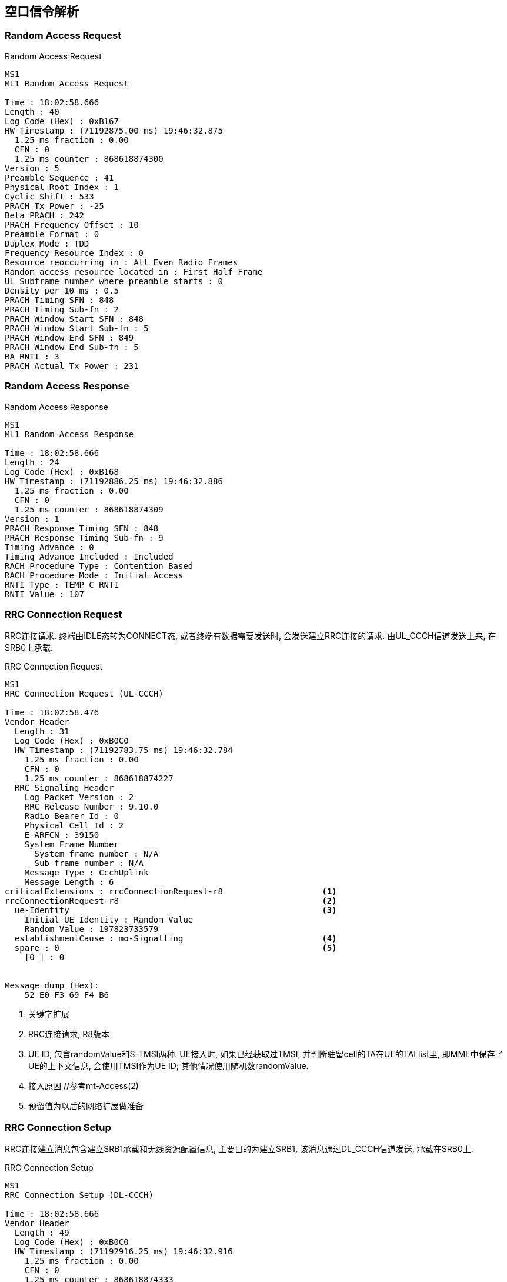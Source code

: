 == 空口信令解析

[[msg_radom_access_preamble]]
=== Random Access Request
.Random Access Request
----
MS1
ML1 Random Access Request

Time : 18:02:58.666
Length : 40
Log Code (Hex) : 0xB167
HW Timestamp : (71192875.00 ms) 19:46:32.875
  1.25 ms fraction : 0.00
  CFN : 0
  1.25 ms counter : 868618874300
Version : 5
Preamble Sequence : 41
Physical Root Index : 1
Cyclic Shift : 533
PRACH Tx Power : -25
Beta PRACH : 242
PRACH Frequency Offset : 10
Preamble Format : 0
Duplex Mode : TDD
Frequency Resource Index : 0
Resource reoccurring in : All Even Radio Frames
Random access resource located in : First Half Frame
UL Subframe number where preamble starts : 0
Density per 10 ms : 0.5
PRACH Timing SFN : 848
PRACH Timing Sub-fn : 2
PRACH Window Start SFN : 848
PRACH Window Start Sub-fn : 5
PRACH Window End SFN : 849
PRACH Window End Sub-fn : 5
RA RNTI : 3
PRACH Actual Tx Power : 231
----

[[msg_radom_access_response]]
=== Random Access Response
.Random Access Response
----
MS1
ML1 Random Access Response

Time : 18:02:58.666
Length : 24
Log Code (Hex) : 0xB168
HW Timestamp : (71192886.25 ms) 19:46:32.886
  1.25 ms fraction : 0.00
  CFN : 0
  1.25 ms counter : 868618874309
Version : 1
PRACH Response Timing SFN : 848
PRACH Response Timing Sub-fn : 9
Timing Advance : 0
Timing Advance Included : Included
RACH Procedure Type : Contention Based
RACH Procedure Mode : Initial Access
RNTI Type : TEMP_C_RNTI
RNTI Value : 107
----

[[msg_rrc_connection_request]]
=== RRC Connection Request
RRC连接请求. 终端由IDLE态转为CONNECT态, 或者终端有数据需要发送时, 会发送建立RRC连接的请求. 由UL_CCCH信道发送上来, 在SRB0上承载. 

.RRC Connection Request
----
MS1
RRC Connection Request (UL-CCCH)

Time : 18:02:58.476
Vendor Header
  Length : 31
  Log Code (Hex) : 0xB0C0
  HW Timestamp : (71192783.75 ms) 19:46:32.784
    1.25 ms fraction : 0.00
    CFN : 0
    1.25 ms counter : 868618874227
  RRC Signaling Header
    Log Packet Version : 2
    RRC Release Number : 9.10.0
    Radio Bearer Id : 0
    Physical Cell Id : 2
    E-ARFCN : 39150
    System Frame Number
      System frame number : N/A
      Sub frame number : N/A
    Message Type : CcchUplink
    Message Length : 6
criticalExtensions : rrcConnectionRequest-r8                    <1>
rrcConnectionRequest-r8                                         <2>
  ue-Identity                                                   <3>
    Initial UE Identity : Random Value                
    Random Value : 197823733579                      
  establishmentCause : mo-Signalling                            <4>
  spare : 0                                                     <5>
    [0 ] : 0


Message dump (Hex):
    52 E0 F3 69 F4 B6 
----

<1> 关键字扩展
<2> RRC连接请求, R8版本
<3> UE ID, 包含randomValue和S-TMSI两种. UE接入时, 如果已经获取过TMSI, 并判断驻留cell的TA在UE的TAI list里, 即MME中保存了UE的上下文信息, 会使用TMSI作为UE ID; 其他情况使用随机数randomValue. 
<4> 接入原因 //参考mt-Access(2)
<5> 预留值为以后的网络扩展做准备

[[msg_rrc_connection_setup]]
=== RRC Connection Setup
RRC连接建立消息包含建立SRB1承载和无线资源配置信息, 主要目的为建立SRB1, 该消息通过DL_CCCH信道发送, 承载在SRB0上. 

.RRC Connection Setup
----
MS1
RRC Connection Setup (DL-CCCH)

Time : 18:02:58.666
Vendor Header
  Length : 49
  Log Code (Hex) : 0xB0C0
  HW Timestamp : (71192916.25 ms) 19:46:32.916
    1.25 ms fraction : 0.00
    CFN : 0
    1.25 ms counter : 868618874333
  RRC Signaling Header
    Log Packet Version : 2
    RRC Release Number : 9.10.0
    Radio Bearer Id : 0
    Physical Cell Id : 2
    E-ARFCN : 39150
    System Frame Number
      System frame number : N/A
      Sub frame number : N/A
    Message Type : CcchDownlink
    Message Length : 24
rrc-TransactionIdentifier : 1                                   <1>
criticalExtensions : c1                                         <2>
c1 : rrcConnectionSetup-r8                                      <3>
rrcConnectionSetup-r8                                 
  radioResourceConfigDedicated                                  <4>
    srb-ToAddModList                                 
      SRB-ToAddModList :                                        <5>
        [0 ] :                                        
          srb-Identity : 1                                      <6>
          rlc-Config : explicitValue                            <7>
          explicitValue                               
            RLC-Config : am                                     <8>
            ul-AM-RLC                                           <9>
              t-PollRetransmit : ms80                           <10>
              pollPDU : p128                                    <11>
              pollByte : kB125                                  <12>
              maxRetxThreshold : t16                            <13>
            dl-AM-RLC                                           <14>
              t-Reordering : ms80                               <15>
              t-StatusProhibit : ms15                           <16>
          logicalChannelConfig : explicitValue                  <17>
          explicitValue                               
            priority : 1                                        <18>
            prioritisedBitRate : infinity                       <19>
            bucketSizeDuration : ms300                          <20>
            logicalChannelGroup : 0                             <21>
    mac-MainConfig : explicitValue                              <22>
    explicitValue                                     
      maxHARQ-Tx : n5                                           <23>
      periodicBSR-Timer : infinity                              <24>
      retxBSR-Timer : sf2560                                    <25>
      ttiBundling : False                                       <26>
      drx-Config                                     
        DRX-Config : release                                    <27>
      timeAlignmentTimerDedicated : infinity                    <28>
      phr-Config : setup                                        <29>
      periodicPHR-Timer : sf200                                 <30>
      prohibitPHR-Timer : sf100                                 <31>
      dl-PathlossChange : dB3                                   <32>
    physicalConfigDedicated                                     <33>
      pdsch-ConfigDedicated                                     <34>
        p-a : dB0                                               <35>
      pucch-ConfigDedicated                                     <36>
        ackNackRepetition : release                             <37>
        tdd-AckNackFeedbackMode : bundling                      <38>
      pusch-ConfigDedicated                                     <39>
        betaOffset-ACK-Index : 9                                <40>
        betaOffset-RI-Index : 5                                 <41>
        betaOffset-CQI-Index : 15                               <42>
      uplinkPowerControlDedicated                               <43>
        p0-UE-PUSCH : 0                                         <44>
        deltaMCS-Enabled : en0                                  <45>
        accumulationEnabled : True                              <46>
        p0-UE-PUCCH : 0                                         <47>
        pSRS-Offset : 3                                         <48>
        extensionBit0 : 0                                       <49>
        filterCoefficient : fc0                                 <50>
      cqi-ReportConfig                                          <51>
        nomPDSCH-RS-EPRE-Offset : 0                             <52>
      antennaInfo : explicitValue                               <53>
      explicitValue                                  
        transmissionMode : tm2                                  <54>
        ue-TransmitAntennaSelection : release                   <55>
      schedulingRequestConfig                                   <56>
        SchedulingRequestConfig : setup                         <57>
        sr-PUCCH-ResourceIndex : 0                              <58>
        sr-ConfigIndex : 72                                     <59>
        dsr-TransMax : n64                                      <60>

Message dump (Hex):                              
    68 12 98 0F A9 A0 19 83 B0 FA                
    73 3E 45 E5 C9 2B F8 60 C0 10                
    A0 01 22 00                                  
----                                             


<1> RRC消息ID
<2> 关键扩展c1 //c1是什么意思? 
<3> RRC连接建立, R8版本
<4> 无线资源配置专用
<5> 添加SRB
<6> 建立SRB1
<7> ?
<8> SRB采用AM接收模式. 关于模式: 透明模式(TM), 非确认模式(UM)和确认模式(AM)
<9> UE侧的上行RLC配置, 主要配置RLC数据接收侦测规则. SRB1上下行采用AM RLC模式
<10> AMD PDU重传检测定时器时长. 发送端发送某个Poll的AMD PDU后, 如果在该定时器超时后, 还没有收到响应, 则重新触发Poll.
<11> UE 触发Polling的PDU字节数据量门限. 轮询间隔SDU数, 该参数给出了一个触发轮询的门限值, 发送了PollSDU个SDU后触发一次轮询. 此处的p128对应为128个PDU
<12> PollByte为AM PDU侦测字节数. 触发每个pollByte字节的一个轮询. 此处kB125对应125kB
<13> UE AM模式RLC ARQ最大重传次数. 该参数用于配置UE,表示RLC ARQ最大重传次数,用于限制一个AM PDU的重传次数. 当等于该值时,将向高层上报不可恢复的错误,触发RRC连接重建. t16对应16次重传输. 
<14> UE侧的下行RLC配置, 主要配置RLC数据接收状态上报规则. 
<15> UE AM模式接收端重排序定时器, 用于触发RESET PDU的重传. 该参数用于配置UE,表示AM 模式接收端重排序定时器的大小. 此处ms80表示80ms. 
<16> UE禁止发送状态报告定时器. 该参数用于配置UE表示AM模式接收端禁止发送状态报告的定时器大小. 即在本时长内不允许上报状态报告. ms15表示15ms. 
<17> SRB1的逻辑信道配置
<18> SRB1逻辑信道优先级, 值越小优先级越高. UE调度器按逻辑信道优先级由高到低优先速率; 所有业务优先速率保证后, 按逻辑信道优先级由高到低依次分配资源. 
<19> SRB1逻辑信道优先速率. UE调度器按逻辑信道优先级由高到低依次保证逻辑信道的优先速率. Infinity仅仅适用于SRB1和SRB2.
<20> SRB1 bucket size调整持续时间, 300ms
<21> 根据业务的不同, UE可能建立大量的无线承载(radio bearer, 每个bearer对应一个逻辑信道), 如果为每一个逻辑信道上报一个BSR, 会带来大量的信令开销. 为了避免这种开销, LTE引入了LCG(Logical Channel Group)的概念, 并将每个逻辑信道放入一个LCG(共4个)中. UE基于LCG来上报BSR, 而不是为每个逻辑信道上报一个BSR. 某个逻辑信道所属的LCG是在逻辑信道建立时通过IE: LogicalChannelConfig 的logicalChannelGroup字段来设置的 . CCCH, SRB1, SRB2默认属于LCG 0
<22> MAC层主要配置
<23> UL HARQ的最大传输次数.
<24> 周期性BSR上报定时器(子帧). ENUMERATED {sf5, sf10, sf16, sf20, sf32, sf40, sf64, sf80,sf128, sf160, sf320, sf640, sf1280, sf2560,infinity, spare1},infinity表示去使能. 
<25> SR重传定时器(子帧).为提高BSR的健壮性, LTE提供了一个重传BSR的机制: 这是为了避免UE发送了BSR却一直没有收到UL grant的情况. eNodeB通过IE: MAC-MainConfig的retxBSR-Timer字段为UE配置了一个timer, 当该timer超时且UE的任意一个LCG的任意一个逻辑信道里有数据可以发送时, 将会触发BSR. ENUMERATED {sf320, sf640, sf1280, sf2560, sf5120,sf10240, spare2, spare1} 
<26> TTI捆绑只对FDD有效, 对TDD仅仅适用于配置为0, 1以及6的情况. FALSE不绑定, TURE表示TTI捆绑有效. 
<27> RX-Config : release
<28> 上行时间对齐定时器, 该参数表示UE上行时间对齐的定时器长度, 该定时器超时, 则认为UE上行失步. 
取值范围: SF500(500个子帧), SF750(750个子帧), SF1280(1280个子帧), SF1920(1920个子帧), SF2560(2560个子帧), SF5120(5120个子帧), SF10240(10240个子帧), INFINITY(无穷大)
<29> 功率余量报告配置, PHR(power headroom report)
<30> 功率余量报告周期定时器
<31> 禁止上报功率剩余报告定时器
<32> PHR报告的下行路径损耗变化. ENUMERATED {dB1, dB3, dB6, infinity}
什么时候报告功率余量? 功率余量报告定时器: 当UE有传输新数据的上行资源, prohibitPHR-Timer  超时或者已经超时且在上次传输功率余量报告之后, 路径损耗的变化值大于dl-PathlossChange dB. 触发功率余量报告(PHR); periodicPHR-Timer超时, 触发功率余量报告
<33> 物理层配置专用
<34> PDSCH配置专用
<35> PA=0 //?
<36> PUCCH配置专用
<37> 此处"release"为清除此配置以及停止使用相关资源. 若设置为"setup", 采用相应的接收配置以及开始使用相关的资源. 
<38> TDD-确认非确认反馈模式 绑定模式
<39> PUSCH配置专用
<40> ACK随路偏置索引, 该参数表示ACK随路偏置索引. INTEGER (0..15)
<41> RI随路偏置索引, 该参数表示RI随路偏置索引. INTEGER (0..15)
<42> CQI随路偏置索引, 该参数表示RI随路偏置索引. INTEGER (0..15)
<43> 上行链路功控专用
<44> INTEGER (-8..7) //?
<45> 根据不同MCS格式调整UE发射功率的开关. 取值范围(0:不能够; 1:能够)
<46> 累积使能, (0:不能够; 1:能够) //?
<47> INTEGER (-8..7) //?
<48> SRS相对PUSCH的功率偏置, INTEGER (0..15)
<49> //?
<50> RSRP滤波系数. 该参数表示UE估算路损过程中, 对RSRP测量值进行滤波的alpha滤波系数. 
<51> CQI配置
<52> //?
<53> 天线配置
<54> 传输模式TM2, 标识UE所使用的传输模式
<55> 终端UE传输天线选择, Setup或release. Setup表示开环或者闭环. //?
<56> 调度请求配置信息
<57> 调度请求配置信息类型setup
<58> SR PUCCH资源索引, SR(资源调度请求), BSR(上行数据缓冲域状态报告过程)根据规范BSR过程: UE在收到网络端的逻辑信道配置信息后, 根据其中的逻辑信道标识号, 优先级, 逻辑信道组等信息, 将每个逻辑信道归属于固定的逻辑信道组. BSR主要功能是向eNB报告UE端上行数据缓冲域中的数据量, 从而能够从eNB获取上行资源来传输缓冲域中的数据. MAC层触发了BSR过程之后, 如果没有传输BSR的资源则立即触发SR过程, 向eNB申请至少4字节的上行资源以便能够传输BSR及其对应的MAC字头. 两者关系可类似于一阶段接入和二阶段接入的关系. 
<59> //?
<60> //?

[[msg_rrc_connection_setup_complete]]
=== RRC Connection Setup Complete
.RRC Connection Setup Complete
----
MS1
RRC Connection Setup Complete (UL-DCCH)

Time : 18:02:58.666
Vendor Header
  Length : 101
  Log Code (Hex) : 0xB0C0
  HW Timestamp : (71192920.00 ms) 19:46:32.920
    1.25 ms fraction : 0.00
    CFN : 0
    1.25 ms counter : 868618874336
  RRC Signaling Header
    Log Packet Version : 2
    RRC Release Number : 9.10.0
    Radio Bearer Id : 1
    Physical Cell Id : 2
    E-ARFCN : 39150
    System Frame Number
      System frame number : N/A
      Sub frame number : N/A
    Message Type : DcchUplink
    Message Length : 76
rrc-TransactionIdentifier : 1
criticalExtensions : c1
c1 : rrcConnectionSetupComplete-r8
rrcConnectionSetupComplete-r8                                   <1>
  selectedPLMN-Identity : 1                                     <2>
  registeredMME                                                 <3>
    mmegi : 0000000000000010
      [0 ] : 0
      [1 ] : 0
      [2 ] : 0
      [3 ] : 0
      [4 ] : 0
      [5 ] : 0
      [6 ] : 0
      [7 ] : 0
      [8 ] : 0
      [9 ] : 0
      [10] : 0
      [11] : 0
      [12] : 0
      [13] : 0
      [14] : 1
      [15] : 0
    mmec
      MMEC : (0x1) : 1
  dedicatedInfoNAS                                              <4>
    Protocol Discriminator : 7 (EMM)
    Message Type : Attach Request
    Message Contents : 17 71 ...


Message dump (Hex):
    22 20 00 02 01 46 17 71 87 86
    9D 04 07 41 02 0B F6 00 F1 10
    00 02 01 01 00 00 33 05 E0 F0
    00 00 01 00 05 02 02 D0 31 D1
    52 00 F1 10 31 32 5C 0A 00 13
    FF FF FF FF FE 90 11 03 4F 18
    A6 40 08 04 02 60 04 00 02 1F
    02 F1 5D 01 02 E0 
----

<1> RRC连接建立完成消息
<2> 指示UE选择的PLMN,如果是1, 表示在SIB1消息里面的第一个PLMN, 如果是2, 表示在SIB1消息里面的第二个PLMN. 以此类推
<3> //?
<4> 传输UE和网络层的NAS层消息. eNB层透传此消息给MME. 

[[msg_ue_capability_enquir]]
=== UE Capability Enquir
UE能力查询请求消息, 由基站发往终端. 查询UE在不同网络的接入能力. 
.UE Capability Enquir
------
MS1
UE Capability Enquiry (DL-DCCH)

Time : 18:02:59.486
Vendor Header
  Length : 30
  Log Code (Hex) : 0xB0C0
  HW Timestamp : (71193813.75 ms) 19:46:33.814
    1.25 ms fraction : 0.00
    CFN : 0
    1.25 ms counter : 868618875051
  RRC Signaling Header
    Log Packet Version : 2
    RRC Release Number : 9.10.0
    Radio Bearer Id : 1
    Physical Cell Id : 2
    E-ARFCN : 39150
    System Frame Number
      System frame number : N/A
      Sub frame number : N/A
    Message Type : DcchDownlink
    Message Length : 5
rrc-TransactionIdentifier : 1
criticalExtensions : c1
c1 : ueCapabilityEnquiry-r8
ueCapabilityEnquiry-r8
  ue-CapabilityRequest                                                    <1>
    UE-CapabilityRequest :                                                <2>
      [0 ] : 
        extensionBit0 : 0
        Optionalitem : eutra
      [1 ] : 
        extensionBit0 : 0
        Optionalitem : utra
      [2 ] : 
        extensionBit0 : 0
        Optionalitem : geran-cs
      [3 ] : 
        extensionBit0 : 0
        Optionalitem : geran-ps
      [4 ] : 
        extensionBit0 : 0
        Optionalitem : cdma2000-1XRTT


Message dump (Hex):
    3A 10 04 8D 00 

------
<1> UE能力查询
<2> UE能力查询的制式列表

[[msg_ue_capability_info]]
=== UE Capability Information
UE根据前一个消息会把自己的无线接入能力上报给上层网络, 并与网络MME中存储的能力进行比对更新, 以应备后续的通信服务需求. 

.UE Capability Information
------
MS1
UE Capability Information (UL-DCCH)

Time : 18:02:59.486
Vendor Header
  Length : 53
  Log Code (Hex) : 0xB0C0
  HW Timestamp : (71193813.75 ms) 19:46:33.814
    1.25 ms fraction : 0.00
    CFN : 0
    1.25 ms counter : 868618875051
  RRC Signaling Header
    Log Packet Version : 2
    RRC Release Number : 9.10.0
    Radio Bearer Id : 1
    Physical Cell Id : 2
    E-ARFCN : 39150
    System Frame Number
      System frame number : N/A
      Sub frame number : N/A
    Message Type : DcchUplink
    Message Length : 28
rrc-TransactionIdentifier : 1
criticalExtensions : c1
c1 : ueCapabilityInformation-r8
ueCapabilityInformation-r8                                                <1>
  ue-CapabilityRAT-ContainerList                                          <2>
    UE-CapabilityRAT-ContainerList : 
      [0 ] : 
        extensionBit0 : 0
        RAT Type : eutra                                                  <3>
        UE EUTRA Capability
          extensionBit0 : 0
          accessStratumRelease : rel9                                     <4>
          ue-Category : 3                                                 <5>
          pdcp-Parameters                                                 <6>
            profile0x0001 : True                                          <7>
            profile0x0002 : True
            profile0x0003 : False
            profile0x0004 : False
            profile0x0006 : False
            profile0x0101 : False
            profile0x0102 : False
            profile0x0103 : False
            profile0x0104 : False
          phyLayerParameters                                              <8>
            ue-TxAntennaSelectionSupported : False                        <9>
            ue-SpecificRefSigsSupported : False                           <10>
          rf-Parameters                                                   <11>
            supportedBandListEUTRA                                        <12>
              SupportedBandListEUTRA : 
                [0 ] : 
                  bandEUTRA : 38                                          <13>
                  halfDuplex : False                                      <14>
                [1 ] : 
                  bandEUTRA : 39
                  halfDuplex : False
                [2 ] : 
                  bandEUTRA : 40
                  halfDuplex : False
          measParameters                                                  <15>
            bandListEUTRA                                                 <16>
              BandListEUTRA : 
                [0 ] : 
                  interFreqBandList                                       <17>
                    InterFreqBandList : 
                      [0 ] : 
                        interFreqNeedForGaps : True                       <18>
                      [1 ] : 
                        interFreqNeedForGaps : True
                      [2 ] : 
                        interFreqNeedForGaps : True
                [1 ] : 
                  interFreqBandList
                    InterFreqBandList : 
                      [0 ] : 
                        interFreqNeedForGaps : True
                      [1 ] : 
                        interFreqNeedForGaps : True
                      [2 ] : 
                        interFreqNeedForGaps : True
                [2 ] : 
                  interFreqBandList
                    InterFreqBandList : 
                      [0 ] : 
                        interFreqNeedForGaps : True
                      [1 ] : 
                        interFreqNeedForGaps : True
                      [2 ] : 
                        interFreqNeedForGaps : True
          Feature Group Indicators
            Contents (hex) : 7E0DD880                                     <19>
            1 : NO : PUSCH intra-subframe hopping, DCI format 3a, TM5, Aperiodic CQI reporting mode 2-0 and 2-2
            2 : YES : PUCCH format 2a and 2b, Absolute TPC commands for PUSCH, Resource allocation type 1 for PDSCH, Periodic CQI reporting mode 2-0 and 2-1
            3 : YES : 5bit RLC UM SN, 7bit PDCP SN
            4 : YES : Short DRX cycle
            5 : YES : Long DRX cycle, DRX command MAC control element
            6 : YES : Prioritised bit rate
            7 : YES : RLC UM
            8 : NO : EUTRA RRC_CONNECTED to UTRA CELL_DCH PS handover
            9 : N/A : EUTRA RRC_CONNECTED to GERAN GSM_Dedicated handover
            10 : NO : EUTRA RRC_CONNECTED to GERAN (Packet_) Idle by Cell Change Order with or without NACC
            11 : N/A : EUTRA RRC_CONNECTED to CDMA2000 1xRTT CS Active handover
            12 : N/A : EUTRA RRC_CONNECTED to CDMA2000 HRPD Active handover
            13 : YES : Inter-frequency handover (within FDD or TDD)
            14 : YES : Measurement reporting event A4 (Neighbour > threshold) and A5 (Serving < threshold1 & Neighbour > threshold2)
            15 : N/A : Measurement reporting event B1 (Neighbour > threshold)
            16 : YES : Non-ANR related periodical measurement reporting intra-frequency, inter-frequency (if applicable) and inter-RAT (if applicable)
            17 : YES : Periodical measurement reporting for SON/ANR, ANR related intra-frequency measurement reporting events
            18 : YES : ANR related inter-frequency measurement reporting events
            19 : NO : ANR related inter-RAT measurement reporting events
            20 : YES : Support for SRB1 and SRB2 for DCCH + 8x AM DRB and DCCH + 5x AM DRB + 3x UM DRB
            21 : YES : Predefined intra- and/or inter-subframe frequency hopping for PUSCH with N_sb > 1
            22 : NO : UTRAN measurements, reporting and measurement reporting event B2 in E-UTRA connected mode
            23 : NO : GERAN measurements, reporting and measurement reporting event B2 in E-UTRA connected mode
            24 : NO : 1xRTT measurements, reporting and measurement reporting event B2 in E-UTRA connected mode
            25 : YES : Inter-frequency measurements and reporting in E-UTRA connected mode
            26 : NO : HRPD measurements and reporting in E-UTRA connected mode
            27 : N/A : EUTRA RRC_CONNECTED to UTRA CELL_DCH CS handover
            28 : NO : TTI bundling
            29 : NO : Semi-Persistent Scheduling
            30 : NO : Handover between FDD and TDD
          nonCriticalExtension                                            <20>
            phyLayerParameters-v920                                       <21>
            interRAT-ParametersGERAN-v920                                 <22>
            csg-ProximityIndicationParameters-r9                          <23>
            neighCellSI-AcquisitionParameters-r9                          <24>
            son-Parameters-r9                                             <25>
            nonCriticalExtension
              octets : 80 00 00 00 00 


Message dump (Hex):
    3A 01 01 8C 51 80 02 95 32 70
    40 B8 2E 0B BF 06 EC 40 00 10
    01 02 C0 00 00 00 00 00 
------

<1> UE能力信息
<2> UE支持网络制式的列表, 该列表中优先介绍LTE的支持能力, 然后介绍是否包含3G能力, 如果包含就会介绍, 最后介绍包含2G的能力. 
<3> 系统类型 - 支持EUTRAN系统
<4> UE使用的协议版本, R8/9/10
<5> UE能力等级, 协议规定取值范围1～5, 一般商用终端为CAT3(E392等)或CAT4(E5375), 本UE支持CAT3. UE能力级详见[later]
<6> UE PDCP层参数
<7> Profile: 在ROHC的框架下, 针对不同的协议的数据流, 有不同的头部压缩算法. Profile定义了针对特定协议层数据流的压缩方式. Profile ID用于标识Profile. Profile ID为0x0000表示不压缩. 如果信令中有这一条:  maxNumberROHC-ContextSessions --- cs2(0)表示为UE支持的并发激活ROHC 上下文的最大数量. CS2表示2个上下文. 如果终端不支持ROHC profiles,网络侧会忽略此值. 
<8> UE物理层参数
<9> 该值如果为TURE, 则表示UE有能力支持TS 36.213[8.7]中所描述的UE传输天线选择. FALSE则表示能力不支持该传输天线选择. 参见 http://www.sharetechnote.com/html/Handbook_LTE_UeTxAntennaSelection.html[UE Transmission Antenna Selection]
<10> 标识是否支持UE特定参考信号. 该信号在天线端口5上传输. FALSE表示不支持
<11> UE RF参数
<12> 支持的带宽表,本表表示支持38,  39, 40频段. 
<13> 支持频段38
<14> 半双工标识. 如果为TURE那么该频带仅支持半双工操作, 否则支持全双工操作. 此条消息表示支持全双工操作. 
<15> 测量参数
<16> 条目列表, 对应于每一个支持 EUTRA 频带, 其排列的顺序与supportedEUTRA-BandList.的排列顺序一样. 
<17> 支持异频测量的列表
<18> 表示当在bandListEUTRA以及在interFreqBandList 中所给出的E-UTRA 频带上进行测量时, 是否需要测量间隔. TRUE表示需要测量间隔. 
<19> 功能组指示, 每个BIT表示一个功能, 共32bit, 具体的定义可以参考36331协议的Table B.1-1: Definitions of feature group indicators
<20> 非关键扩展参数
<21> R9协议新增的物理层能力参数
<22> R9协议新增的GERAN异系统互操作参数
<23> R9协议新增的CSG(关闭用户组)接入指示参数. 只有归属于该CSG的用户才允许接入该小区. 
<24> 邻区系统消息获得参数. 
<25> R9协议新增的SON能力参数

[[msg_security_mode_command]]
=== Security Mode Command

.Security Mode Command
------
MS1
Security Mode Command

Time : 18:02:59.379
Vendor Header
  Length : 25
  Log Code (Hex) : 0xB0EC
  HW Timestamp : (71193708.75 ms) 19:46:33.709
    1.25 ms fraction : 0.00
    CFN : 0
    1.25 ms counter : 868618874967
Protocol Discriminator : (7) EPS mobility management messages
Security Header Type : 0
Message Type : 93
Selected NAS Security Algorithms
  Type Of Ciphering Algorithm : (0) EPS encryption algorithm EEA0 (ciphering not used)  <1>
  Type Of Integrity Protection Algorithm : (1) EPS integrity algorithm 128-EIA1  <2>
NAS Key Set Identifier
  TSC : (0) Native security context
  NAS Key Set Identifier : 0
Replayed UE Security Capabilities
  Length : 4
  EPS encryption algorithm EEA0 : Supported
  EPS encryption algorithm 128EEA1 : Supported
  EPS encryption algorithm 128EEA2 : Supported
  EPS encryption algorithm EEA3 : Not supported
  EPS encryption algorithm EEA4 : Not supported
  EPS encryption algorithm EEA5 : Not supported
  EPS encryption algorithm EEA6 : Not supported
  EPS encryption algorithm EEA7 : Not supported
  EPS integrity algorithm EIA0 : Supported
  EPS integrity algorithm 128EIA1 : Supported
  EPS integrity algorithm 128EIA2 : Supported
  EPS integrity algorithm EIA3 : Supported
  EPS integrity algorithm EIA4 : Not supported
  EPS integrity algorithm EIA5 : Not supported
  EPS integrity algorithm EIA6 : Not supported
  EPS integrity algorithm EIA7 : Not supported
  UMTS encryption algorithm UEA0 : Not supported
  UMTS encryption algorithm UEA1 : Not supported
  UMTS encryption algorithm UEA2 : Not supported
  UMTS encryption algorithm UEA3 : Not supported
  UMTS encryption algorithm UEA4 : Not supported
  UMTS encryption algorithm UEA5 : Not supported
  UMTS encryption algorithm UEA6 : Not supported
  UMTS encryption algorithm UEA7 : Not supported
  UMTS integrity algorithm UIA1 : Not supported
  UMTS integrity algorithm UIA2 : Not supported
  UMTS integrity algorithm UIA3 : Not supported
  UMTS integrity algorithm UIA4 : Not supported
  UMTS integrity algorithm UIA5 : Not supported
  UMTS integrity algorithm UIA6 : Not supported
  UMTS integrity algorithm UIA7 : Not supported


Message dump (Hex):
    07 5D 01 00 04 E0 F0 00 00 

------

<1> 加密算法, 对SRB和DRB都有效,  R9协议规定eea2表示AES算法, EEA1表示snow 3G算法, EEA0表示为NULL; R8协议未对空算法进行定义和设置标志位. , 当前采用的是EEA0.
<2> 完整性保护算法, 仅对SRB生效, 协议规定EIA2表示AES算法, EIA1表示snow 3G算法. UE协议版本R9是EIA0-v920为空算法加密; R8协议的spare(7)为空算法加密. UE会首先验证本条SecurityModeCommand 消息的完整性保护. 

[[msg_security_mode_complete]]
=== Security Mode Complete

. Security Mode Complete
------
MS1
Security Mode Complete

Time : 18:02:59.380
Vendor Header
  Length : 24
  Log Code (Hex) : 0xB0ED
  HW Timestamp : (71193711.25 ms) 19:46:33.711
    1.25 ms fraction : 0.00
    CFN : 0
    1.25 ms counter : 868618874969
Protocol Discriminator : (7) EPS mobility management messages
Security Header Type : 0
Message Type : 94

Message dump (Hex):
    07 5E 00 00 00 00 00 00 

------

[[msg_rrc_connection_reconfig]]
=== RRC Connection Reconfiguration

.RRC Connection Reconfiguration
------
MS1
RRC Connection Reconfiguration (DL-DCCH)

Time : 18:02:59.504
Vendor Header
  Length : 220
  Log Code (Hex) : 0xB0C0
  HW Timestamp : (71193845.00 ms) 19:46:33.845
    1.25 ms fraction : 0.00
    CFN : 0
    1.25 ms counter : 868618875076
  RRC Signaling Header
    Log Packet Version : 2
    RRC Release Number : 9.10.0
    Radio Bearer Id : 1
    Physical Cell Id : 2
    E-ARFCN : 39150
    System Frame Number
      System frame number : N/A
      Sub frame number : N/A
    Message Type : DcchDownlink
    Message Length : 195
rrc-TransactionIdentifier : 1
criticalExtensions : c1
c1 : rrcConnectionReconfiguration-r8
rrcConnectionReconfiguration-r8                                           <1>
  measConfig                                                              <2>
    measObjectToAddModList
      MeasObjectToAddModList : 
        [0 ] : 
          measObjectId : 1
          measObject : measObjectEUTRA
          measObjectEUTRA
            carrierFreq : 39150
            allowedMeasBandwidth : mbw100
            presenceAntennaPort1 : False
            neighCellConfig
              Binary string (Bin) : 00
                [0 ] : 0
                [1 ] : 0
    reportConfigToAddModList                                              <3>
      ReportConfigToAddModList : 
        [0 ] : 
          reportConfigId : 1
          reportConfig : reportConfigEUTRA
          reportConfigEUTRA
            triggerType : event
            eventId : eventA1
            a1-Threshold
              ThresholdEUTRA : threshold-RSRP
              threshold-RSRP : 52
            hysteresis : 1
            timeToTrigger : ms40
            triggerQuantity : rsrp
            reportQuantity : sameAsTriggerQuantity
            maxReportCells : 8
            reportInterval : ms640
            reportAmount : r8
        [1 ] : 
          reportConfigId : 2
          reportConfig : reportConfigEUTRA
          reportConfigEUTRA
            triggerType : event
            eventId : eventA2
            a2-Threshold
              ThresholdEUTRA : threshold-RSRP
              threshold-RSRP : 51
            hysteresis : 1
            timeToTrigger : ms40
            triggerQuantity : rsrp
            reportQuantity : sameAsTriggerQuantity
            maxReportCells : 8
            reportInterval : ms640
            reportAmount : r8
        [2 ] : 
          reportConfigId : 3
          reportConfig : reportConfigEUTRA
          reportConfigEUTRA
            triggerType : event
            eventId : eventA1
            a1-Threshold
              ThresholdEUTRA : threshold-RSRQ
              threshold-RSRQ : 32
            hysteresis : 1
            timeToTrigger : ms40
            triggerQuantity : rsrq
            reportQuantity : sameAsTriggerQuantity
            maxReportCells : 8
            reportInterval : ms640
            reportAmount : r8
        [3 ] : 
          reportConfigId : 4
          reportConfig : reportConfigEUTRA
          reportConfigEUTRA
            triggerType : event
            eventId : eventA2
            a2-Threshold
              ThresholdEUTRA : threshold-RSRQ
              threshold-RSRQ : 1
            hysteresis : 1
            timeToTrigger : ms40
            triggerQuantity : rsrq
            reportQuantity : sameAsTriggerQuantity
            maxReportCells : 8
            reportInterval : ms640
            reportAmount : r8
    measIdToAddModList                                                    <4>
      MeasIdToAddModList : 
        [0 ] : 
          measId : 1
          measObjectId : 1
          reportConfigId : 1
        [1 ] : 
          measId : 2
          measObjectId : 1
          reportConfigId : 2
        [2 ] : 
          measId : 3
          measObjectId : 1
          reportConfigId : 3
        [3 ] : 
          measId : 4
          measObjectId : 1
          reportConfigId : 4
    quantityConfig                                                        <5>
      quantityConfigEUTRA
        extensionBit1 : 0
        filterCoefficientRSRQ : fc6
    s-Measure : 0                                                         <6>
  dedicatedInfoNASList :                                                  <7>
    [0 ] : 
      Protocol Discriminator : 7 (EMM)
      Message Type : Attach Accept
      Message Contents : 27 DA C5 CD 60 02 07 42 02 49 06 40 00 F1 10 31 32 00 49 52 02 C1 05 07 FF FF FF FF 06 05 63 6D 6E 65 74 05 01 46 00 00 01 5E 04 FE B7 4E 00 58 32 27 29 80 80 21 10 02 00 00 10 81 06 08 08 08 08 83 06 04 02 02 01 C2 23 04 03 00 00 04 00 0D 04 08 08 08 08 00 0D 04 04 02 02 01 50 0B F6 00 F1 10 00 02 01 01 00 00 32 53 12 17 2C 59 49 64 01 03 
  radioResourceConfigDedicated                                            <8>
    srb-ToAddModList
      SRB-ToAddModList :                                                  <9>
        [0 ] : 
          srb-Identity : 2                                                <10>
          rlc-Config : explicitValue
          explicitValue    
            RLC-Config : am                                               <11>
            ul-AM-RLC                                                     <12>
              t-PollRetransmit : ms15                                     <13>
              pollPDU : p128                                              <14>
              pollByte : kB125                                            <15>
              maxRetxThreshold : t16                                      <16>
            dl-AM-RLC
              t-Reordering : ms80
              t-StatusProhibit : ms15
          logicalChannelConfig : explicitValue
          explicitValue
            priority : 3
            prioritisedBitRate : infinity
            bucketSizeDuration : ms300
            logicalChannelGroup : 0
    drb-ToAddModList
      DRB-ToAddModList : 
        [0 ] : 
          eps-BearerIdentity : 5
          drb-Identity : 3
          pdcp-Config
            discardTimer : infinity
            statusReportRequired : True
            headerCompression : notUsed
          rlc-Config
            RLC-Config : am
            ul-AM-RLC
              t-PollRetransmit : ms80
              pollPDU : p128
              pollByte : kB125
              maxRetxThreshold : t1
            dl-AM-RLC
              t-Reordering : ms5
              t-StatusProhibit : ms60
          logicalChannelIdentity : 3
          logicalChannelConfig
            priority : 7
            prioritisedBitRate : kBps8
            bucketSizeDuration : ms300
            logicalChannelGroup : 3
    mac-MainConfig : explicitValue
    explicitValue
      maxHARQ-Tx : n5
      periodicBSR-Timer : sf5
      retxBSR-Timer : sf320
      ttiBundling : False
      drx-Config
        DRX-Config : release
      timeAlignmentTimerDedicated : infinity
      phr-Config : setup
      periodicPHR-Timer : sf200
      prohibitPHR-Timer : sf100
      dl-PathlossChange : dB3
    physicalConfigDedicated
      pdsch-ConfigDedicated
        p-a : dB0
      pucch-ConfigDedicated
        ackNackRepetition : release
        tdd-AckNackFeedbackMode : bundling
      pusch-ConfigDedicated
        betaOffset-ACK-Index : 9
        betaOffset-RI-Index : 5
        betaOffset-CQI-Index : 15
      uplinkPowerControlDedicated
        p0-UE-PUSCH : 0
        deltaMCS-Enabled : en0
        accumulationEnabled : True
        p0-UE-PUCCH : 0
        pSRS-Offset : 3
        extensionBit0 : 0
        filterCoefficient : fc0
      tpc-PDCCH-ConfigPUCCH
        TPC-PDCCH-Config : setup
        tpc-RNTI : 0000000101101000
          [0 ] : 0
          [1 ] : 0
          [2 ] : 0
          [3 ] : 0
          [4 ] : 0
          [5 ] : 0
          [6 ] : 0
          [7 ] : 1
          [8 ] : 0
          [9 ] : 1
          [10] : 1
          [11] : 0
          [12] : 1
          [13] : 0
          [14] : 0
          [15] : 0
        tpc-Index
          TPC-Index : indexOfFormat3
          indexOfFormat3 : 1
      cqi-ReportConfig
        nomPDSCH-RS-EPRE-Offset : 0
        cqi-ReportPeriodic
          CQI-ReportPeriodic : setup
          cqi-PUCCH-ResourceIndex : 23
          cqi-pmi-ConfigIndex : 38
          cqi-FormatIndicatorPeriodic : widebandCQI
          ri-ConfigIndex : 654
          simultaneousAckNackAndCQI : True
      antennaInfo : explicitValue
      explicitValue
        transmissionMode : tm3
        codebookSubsetRestriction : n2TxAntenna-tm3
        n2TxAntenna-tm3 : 11
          [0 ] : 1
          [1 ] : 1
        ue-TransmitAntennaSelection : release
      schedulingRequestConfig
        SchedulingRequestConfig : setup
        sr-PUCCH-ResourceIndex : 0
        sr-ConfigIndex : 72
        dsr-TransMax : n64


Message dump (Hex):
    22 16 15 A0 00 00 4C 77 50 30
    00 34 08 9C D8 40 99 84 4E 6C
    40 30 04 6E 6C 60 60 84 6E 6C
    60 00 02 00 88 02 18 06 84 C0
    01 C8 9F 6B 17 35 80 08 1D 08
    09 24 19 00 03 C4 40 C4 C8 01
    25 48 0B 04 14 1F FF FF FF FC
    18 15 8D B5 B9 95 D0 14 05 18
    00 00 05 78 13 FA DD 38 01 60
    C8 9C A6 02 00 84 40 08 00 00
    42 04 18 20 20 20 22 0C 18 10
    08 08 07 08 8C 10 0C 00 00 10
    00 34 10 20 20 20 20 00 34 10
    10 08 08 05 40 2F D8 03 C4 40
    00 08 04 04 00 00 C9 4C 48 5C
    B1 65 25 90 04 0D A9 C0 2A 9A
    01 99 3B 01 F5 13 78 1F 50 04
    C0 D8 5E 7D 00 1F 22 FA E4 95
    FC 30 60 80 B4 01 38 17 09 94
    75 43 40 02 44 
------

<1> RRC连接重配置
<2> 测量配置, 详见[later]
<3> 添加/修改报告配置, 详见[later]
<4> 要添加或修改的测量标识列表,详见[later]
<5> quantityConfig
<6> s-Measure
<7> dedicatedInfoNASList
<8> 线资源配置专用
<9> SRB增加模式列表
<10> 增加SRB2, SRB2: 用于传传NAS消息的, 它必须在安全激活后才能被建立起来. 确保信令的安全性. SRB1是传送RRC信令的, 在SRB2建立前也传NAS消息, SRB2建立后SRB1就只用于传RRC信令了. 重配置等消息就是在SRB1上传送的. 
<11> SRB为保证信令的正确接收配置为AM模式
<12> UL-AM-RLC为针对UE侧的上行RLC配置, 主要配置RLC数据接收侦测规则. 
<13> AM PDU重传检测定时器时长. 
<14> UE触发Polling的PDU字节数据量门限. 此处配置为128
<15> PollByte为AMD PDU侦测字节数. 此处配置为kB. 
<16> UE AM模式RLC ARQ最大重传次数. 该参数用于配置UE, 表示RLC ARQ最大重传次数, 用于限制AM PDU的重传次数. 达到最大重传次数时会触发RRC连接重建. 
<17>
<18>
<19>
<20>
<21>
<22>
<23>
<24>
<25>
<26>
<27>
<28>
<29>
